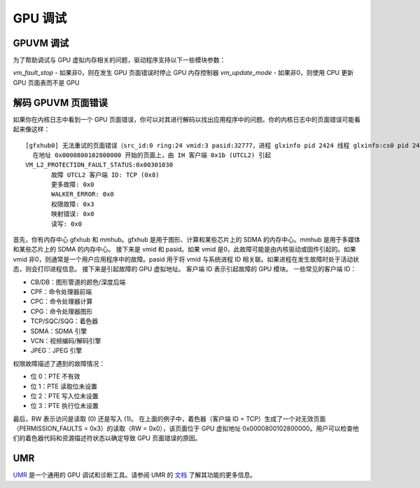 ==================
GPU 调试
==================

GPUVM 调试
==================

为了帮助调试与 GPU 虚拟内存相关的问题，驱动程序支持以下一些模块参数：

`vm_fault_stop` - 如果非0，则在发生 GPU 页面错误时停止 GPU 内存控制器
`vm_update_mode` - 如果非0，则使用 CPU 更新 GPU 页面表而不是 GPU

解码 GPUVM 页面错误
==================

如果你在内核日志中看到一个 GPU 页面错误，你可以对其进行解码以找出应用程序中的问题。你的内核日志中的页面错误可能看起来像这样：

::

 [gfxhub0] 无法重试的页面错误（src_id:0 ring:24 vmid:3 pasid:32777，进程 glxinfo pid 2424 线程 glxinfo:cs0 pid 2425）
   在地址 0x0000800102800000 开始的页面上，由 IH 客户端 0x1b (UTCL2) 引起
 VM_L2_PROTECTION_FAULT_STATUS:0x00301030
 	故障 UTCL2 客户端 ID: TCP (0x8)
 	更多故障: 0x0
 	WALKER_ERROR: 0x0
 	权限故障: 0x3
 	映射错误: 0x0
 	读写: 0x0

首先，你有内存中心 gfxhub 和 mmhub。gfxhub 是用于图形、计算和某些芯片上的 SDMA 的内存中心。mmhub 是用于多媒体和某些芯片上的 SDMA 的内存中心。
接下来是 vmid 和 pasid。如果 vmid 是0，此故障可能是由内核驱动或固件引起的。如果 vmid 非0，则通常是一个用户应用程序中的故障。pasid 用于将 vmid 与系统进程 ID 相关联。如果进程在发生故障时处于活动状态，则会打印进程信息。
接下来是引起故障的 GPU 虚拟地址。
客户端 ID 表示引起故障的 GPU 模块。
一些常见的客户端 ID：

- CB/DB：图形管道的颜色/深度后端
- CPF：命令处理器前端
- CPC：命令处理器计算
- CPG：命令处理器图形
- TCP/SQC/SQG：着色器
- SDMA：SDMA 引擎
- VCN：视频编码/解码引擎
- JPEG：JPEG 引擎

权限故障描述了遇到的故障情况：

- 位 0：PTE 不有效
- 位 1：PTE 读取位未设置
- 位 2：PTE 写入位未设置
- 位 3：PTE 执行位未设置

最后，RW 表示访问是读取 (0) 还是写入 (1)。
在上面的例子中，着色器（客户端 ID = TCP）生成了一个对无效页面（PERMISSION_FAULTS = 0x3）的读取（RW = 0x0），该页面位于 GPU 虚拟地址 0x0000800102800000。用户可以检查他们的着色器代码和资源描述符状态以确定导致 GPU 页面错误的原因。

UMR
===

`UMR <https://gitlab.freedesktop.org/tomstdenis/umr>`_ 是一个通用的 GPU 调试和诊断工具。请参阅 UMR 的 `文档 <https://umr.readthedocs.io/en/main/>`_ 了解其功能的更多信息。
